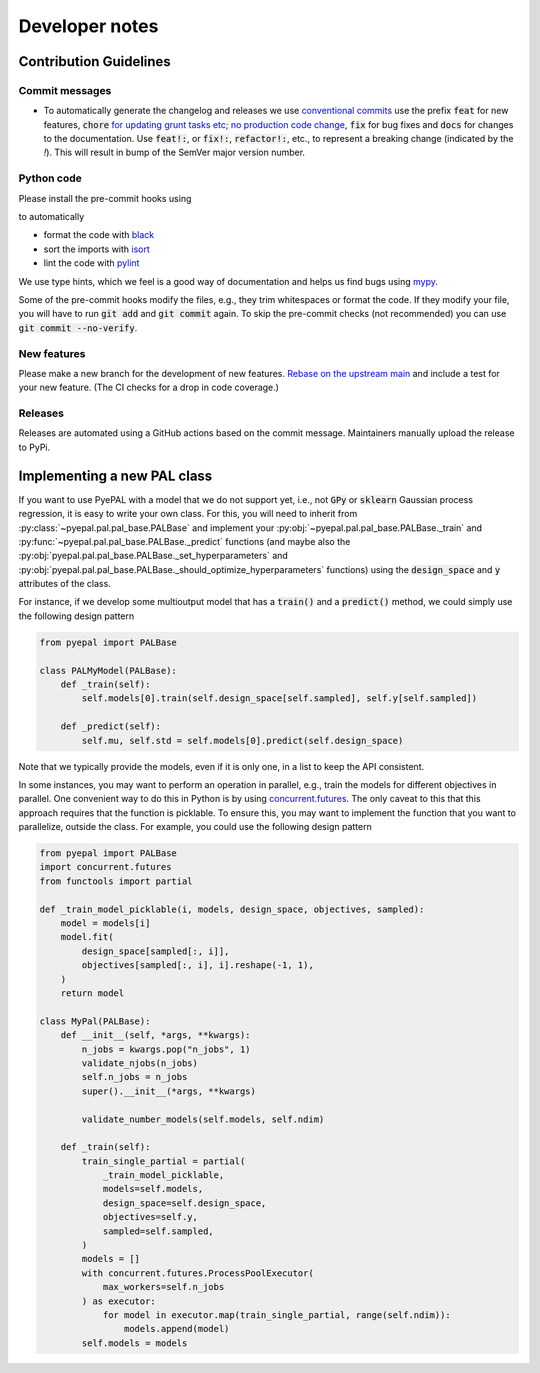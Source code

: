 Developer notes
================

Contribution Guidelines
-------------------------

Commit messages
.................

- To automatically generate the changelog and releases we use `conventional commits <https://www.conventionalcommits.org/en/v1.0.0-beta.2/>`_ use the prefix :code:`feat` for new features, :code:`chore` `for updating grunt tasks etc; no production code change <https://stackoverflow.com/questions/26944762/when-to-use-chore-as-type-of-commit-message>`_, :code:`fix` for bug fixes and :code:`docs` for changes to the documentation. Use :code:`feat!:`, or :code:`fix!:`, :code:`refactor!:`, etc., to represent a breaking change (indicated by the `!`). This will result in bump of the SemVer major version number.


Python code
.................

Please install the pre-commit hooks using

.. code::bash

    pip install pre-commit
    pre-commit install .


to automatically

- format the code with `black <https://github.com/psf/black>`_
- sort the imports with `isort <https://pycqa.github.io/isort/>`_
- lint the code with `pylint <https://pylint.org/>`_

We use type hints, which we feel is a good way of documentation and helps us find bugs using `mypy <http://mypy-lang.org/>`_.

Some of the pre-commit hooks modify the files, e.g., they trim whitespaces or format the code. If they modify your file, you will have
to run :code:`git add` and :code:`git commit` again. To skip the pre-commit checks (not recommended) you can use :code:`git commit --no-verify`.

New features
.................

Please make a new branch for the development of new features. `Rebase on the upstream main <https://medium.com/@ruthmpardee/git-fork-workflow-using-rebase-587a144be470>`_ and include a test for your new feature. (The CI checks for a drop in code coverage.)


Releases
.................

Releases are automated using a GitHub actions based on the commit message. Maintainers manually upload the release to PyPi.


.. _new_pal_class:

Implementing a new PAL class
-----------------------------

If you want to use PyePAL  with a model that we do not support yet, i.e., not :code:`GPy` or :code:`sklearn` Gaussian process regression, it is easy to write your own class. For this, you will need to inherit from :py:class:`~pyepal.pal.pal_base.PALBase` and implement your  :py:obj:`~pyepal.pal.pal_base.PALBase._train` and  :py:func:`~pyepal.pal.pal_base.PALBase._predict` functions (and maybe also the  :py:obj:`pyepal.pal.pal_base.PALBase._set_hyperparameters` and  :py:obj:`pyepal.pal.pal_base.PALBase._should_optimize_hyperparameters` functions) using the :code:`design_space` and :code:`y` attributes of the class.

For instance, if we develop some multioutput model that has a :code:`train()` and a :code:`predict()` method, we could simply use the following design pattern

.. code-block:: python

    from pyepal import PALBase

    class PALMyModel(PALBase):
        def _train(self):
            self.models[0].train(self.design_space[self.sampled], self.y[self.sampled])

        def _predict(self):
            self.mu, self.std = self.models[0].predict(self.design_space)


Note that we typically provide the models, even if it is only one, in a list to keep the API consistent.

In some instances, you may want to perform an operation in parallel, e.g., train the models for different objectives in parallel. One convenient way to do this in Python is by using `concurrent.futures <https://docs.python.org/3/library/concurrent.futures.html>`_. The only caveat to this that this approach requires that the function is picklable. To ensure this, you may want to implement the function that you want to parallelize, outside the class. For example, you could use the following design pattern

.. code-block:: python

    from pyepal import PALBase
    import concurrent.futures
    from functools import partial

    def _train_model_picklable(i, models, design_space, objectives, sampled):
        model = models[i]
        model.fit(
            design_space[sampled[:, i]],
            objectives[sampled[:, i], i].reshape(-1, 1),
        )
        return model

    class MyPal(PALBase):
        def __init__(self, *args, **kwargs):
            n_jobs = kwargs.pop("n_jobs", 1)
            validate_njobs(n_jobs)
            self.n_jobs = n_jobs
            super().__init__(*args, **kwargs)

            validate_number_models(self.models, self.ndim)

        def _train(self):
            train_single_partial = partial(
                _train_model_picklable,
                models=self.models,
                design_space=self.design_space,
                objectives=self.y,
                sampled=self.sampled,
            )
            models = []
            with concurrent.futures.ProcessPoolExecutor(
                max_workers=self.n_jobs
            ) as executor:
                for model in executor.map(train_single_partial, range(self.ndim)):
                    models.append(model)
            self.models = models
